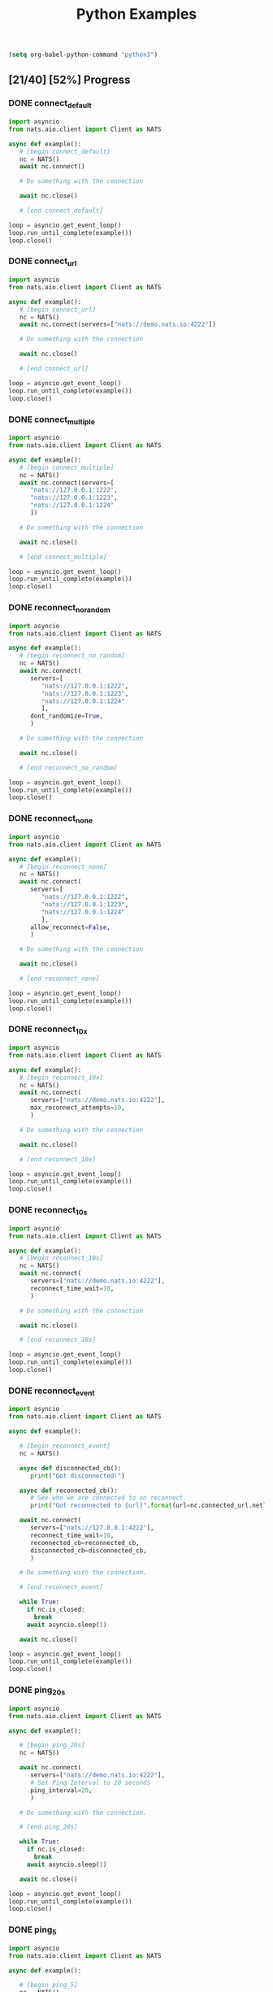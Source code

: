 #+TITLE: Python Examples
#+startup: showeverything
#+property: header-args :results output

#+BEGIN_SRC emacs-lisp
(setq org-babel-python-command "python3")
#+END_SRC

** [21/40] [52%] Progress

*** DONE connect_default

#+BEGIN_SRC python :tangle connect_default.py
import asyncio
from nats.aio.client import Client as NATS

async def example():
   # [begin connect_default]
   nc = NATS()
   await nc.connect()

   # Do something with the connection

   await nc.close()

   # [end connect_default]

loop = asyncio.get_event_loop()
loop.run_until_complete(example())
loop.close()
#+END_SRC

#+RESULTS:

*** DONE connect_url

#+BEGIN_SRC python :tangle connect_url.py
import asyncio
from nats.aio.client import Client as NATS

async def example():
   # [begin connect_url]
   nc = NATS()
   await nc.connect(servers=["nats://demo.nats.io:4222"])

   # Do something with the connection

   await nc.close()

   # [end connect_url]

loop = asyncio.get_event_loop()
loop.run_until_complete(example())
loop.close()
#+END_SRC

#+RESULTS:

*** COMMENT connect_options

#+BEGIN_SRC python :tangle connect_url.py
import asyncio
from nats.aio.client import Client as NATS

async def example():
   # [begin connect_url]
   nc = NATS()
   await nc.connect(servers=["nats://demo.nats.io:4222"])

   # Do something with the connection

   await nc.close()

   # [end connect_url]

loop = asyncio.get_event_loop()
loop.run_until_complete(example())
loop.close()
#+END_SRC

*** DONE connect_multiple

#+BEGIN_SRC python :tangle connect_multiple.py
import asyncio
from nats.aio.client import Client as NATS

async def example():
   # [begin connect_multiple]
   nc = NATS()
   await nc.connect(servers=[
      "nats://127.0.0.1:1222",
      "nats://127.0.0.1:1223",
      "nats://127.0.0.1:1224"
      ])

   # Do something with the connection

   await nc.close()

   # [end connect_multiple]

loop = asyncio.get_event_loop()
loop.run_until_complete(example())
loop.close()
#+END_SRC

#+RESULTS:

*** DONE reconnect_no_random

#+BEGIN_SRC python :tangle reconnect_no_random.py
import asyncio
from nats.aio.client import Client as NATS

async def example():
   # [begin reconnect_no_random]
   nc = NATS()
   await nc.connect(
      servers=[
         "nats://127.0.0.1:1222",
         "nats://127.0.0.1:1223",
         "nats://127.0.0.1:1224"
         ],
      dont_randomize=True,
      )

   # Do something with the connection

   await nc.close()

   # [end reconnect_no_random]

loop = asyncio.get_event_loop()
loop.run_until_complete(example())
loop.close()
#+END_SRC

#+RESULTS:

*** DONE reconnect_none

#+BEGIN_SRC python :tangle reconnect_none.py
import asyncio
from nats.aio.client import Client as NATS

async def example():
   # [begin reconnect_none]
   nc = NATS()
   await nc.connect(
      servers=[
         "nats://127.0.0.1:1222",
         "nats://127.0.0.1:1223",
         "nats://127.0.0.1:1224"
         ],
      allow_reconnect=False,
      )

   # Do something with the connection

   await nc.close()

   # [end reconnect_none]

loop = asyncio.get_event_loop()
loop.run_until_complete(example())
loop.close()
#+END_SRC

#+RESULTS:

*** DONE reconnect_10x

#+BEGIN_SRC python :tangle reconnect_10x.py
import asyncio
from nats.aio.client import Client as NATS

async def example():
   # [begin reconnect_10x]
   nc = NATS()
   await nc.connect(
      servers=["nats://demo.nats.io:4222"],
      max_reconnect_attempts=10,
      )

   # Do something with the connection

   await nc.close()

   # [end reconnect_10x]

loop = asyncio.get_event_loop()
loop.run_until_complete(example())
loop.close()
#+END_SRC

#+RESULTS:

*** COMMENT reconnect_5mb

#+BEGIN_SRC python :tangle reconnect_5mb.py
import asyncio
from nats.aio.client import Client as NATS

async def example():
   # [begin reconnect_5mb]
   nc = NATS()
   await nc.connect(
      servers=["nats://demo.nats.io:4222"],
      max_reconnect_attempts=10,
      )

   # Do something with the connection

   await nc.close()

   # [end reconnect_5mb]

loop = asyncio.get_event_loop()
loop.run_until_complete(example())
loop.close()
#+END_SRC

*** DONE reconnect_10s

#+BEGIN_SRC python :tangle reconnect_10s.py
import asyncio
from nats.aio.client import Client as NATS

async def example():
   # [begin reconnect_10s]
   nc = NATS()
   await nc.connect(
      servers=["nats://demo.nats.io:4222"],
      reconnect_time_wait=10,
      )

   # Do something with the connection

   await nc.close()

   # [end reconnect_10s]

loop = asyncio.get_event_loop()
loop.run_until_complete(example())
loop.close()
#+END_SRC

#+RESULTS:

*** DONE reconnect_event

#+BEGIN_SRC python :tangle reconnect_event.py
import asyncio
from nats.aio.client import Client as NATS

async def example():

   # [begin reconnect_event]
   nc = NATS()

   async def disconnected_cb():
      print("Got disconnected!")

   async def reconnected_cb():
      # See who we are connected to on reconnect.
      print("Got reconnected to {url}".format(url=nc.connected_url.netloc))

   await nc.connect(
      servers=["nats://127.0.0.1:4222"],
      reconnect_time_wait=10,
      reconnected_cb=reconnected_cb,
      disconnected_cb=disconnected_cb,
      )

   # Do something with the connection.

   # [end reconnect_event]

   while True:
     if nc.is_closed:
       break
     await asyncio.sleep(1)

   await nc.close()

loop = asyncio.get_event_loop()
loop.run_until_complete(example())
loop.close()
#+END_SRC

*** DONE ping_20s

#+BEGIN_SRC python :tangle ping_20s.py
import asyncio
from nats.aio.client import Client as NATS

async def example():

   # [begin ping_20s]
   nc = NATS()

   await nc.connect(
      servers=["nats://demo.nats.io:4222"],
      # Set Ping Interval to 20 seconds
      ping_interval=20,
      )

   # Do something with the connection.

   # [end ping_20s]

   while True:
     if nc.is_closed:
       break
     await asyncio.sleep(1)

   await nc.close()

loop = asyncio.get_event_loop()
loop.run_until_complete(example())
loop.close()
#+END_SRC

*** DONE ping_5

#+BEGIN_SRC python :tangle ping_5.py
import asyncio
from nats.aio.client import Client as NATS

async def example():

   # [begin ping_5]
   nc = NATS()

   await nc.connect(
      servers=["nats://127.0.0.1:4222"],
      # Set maximum number of PINGs out without getting a PONG back
      # before the connection will be disconnected as a stale connection.
      max_outstanding_pings=5,
      ping_interval=1,
      )

   # Do something with the connection.

   # [end ping_5]

   while True:
     if nc.is_closed:
       break
     await asyncio.sleep(1)

   await nc.close()

loop = asyncio.get_event_loop()
loop.run_until_complete(example())
loop.close()
#+END_SRC

*** DONE max_payload

#+BEGIN_SRC python :tangle max_payload.py
import asyncio
from nats.aio.client import Client as NATS

async def example():

   # [begin max_payload]
   nc = NATS()

   await nc.connect(servers=["nats://demo.nats.io:4222"])

   print("Maximum payload is %d bytes" % nc.max_payload)

   # Do something with the max payload.

   # [end max_payload]

   await nc.close()

loop = asyncio.get_event_loop()
loop.run_until_complete(example())
loop.close()
#+END_SRC

#+RESULTS:
: Maximum payload is 1048576 bytes

*** COMMENT control_2k
*** COMMENT no_echo
*** DONE connect_pedantic

#+BEGIN_SRC python :tangle connect_pedantic.py
import asyncio
from nats.aio.client import Client as NATS

async def example():

   # [begin connect_pedantic]
   nc = NATS()

   await nc.connect(servers=["nats://127.0.0.1:4222"], pedantic=True)

   # Do something with the connection.

   # [end connect_pedantic]

   await nc.close()

loop = asyncio.get_event_loop()
loop.run_until_complete(example())
loop.close()
#+END_SRC

#+RESULTS:

*** DONE connect_verbose

#+BEGIN_SRC python :tangle connect_verbose.py
import asyncio
from nats.aio.client import Client as NATS

async def example():

   # [begin connect_verbose]
   nc = NATS()

   await nc.connect(servers=["nats://127.0.0.1:4222"], verbose=True)

   # Do something with the connection.

   # [end connect_verbose]

   await nc.close()

loop = asyncio.get_event_loop()
loop.run_until_complete(example())
loop.close()
#+END_SRC

#+RESULTS:

*** DONE connect_name

#+BEGIN_SRC python :tangle connect_name.py
import asyncio
from nats.aio.client import Client as NATS

async def example():

   # [begin connect_name]
   nc = NATS()

   await nc.connect(servers=["nats://127.0.0.1:4222"], name="my-connection")

   # Do something with the connection.

   # [end connect_name]

   await nc.close()

loop = asyncio.get_event_loop()
loop.run_until_complete(example())
loop.close()
#+END_SRC

#+RESULTS:

*** DONE connect_tls

#+BEGIN_SRC python :tangle connect_tls.py
import asyncio
import ssl
from nats.aio.client import Client as NATS

async def example():

   # [begin connect_tls]
   nc = NATS()

   ssl_ctx = ssl.create_default_context(purpose=ssl.Purpose.SERVER_AUTH)
   ssl_ctx.load_verify_locations('ca.pem')
   ssl_ctx.load_cert_chain(certfile='client-cert.pem',
                           keyfile='client-key.pem')
   await nc.connect(io_loop=loop, tls=ssl_ctx)

   await nc.connect(servers=["nats://127.0.0.1:4222"], tls=ssl_ctx)

   # Do something with the connection.

   # [end connect_tls]

   await nc.close()

loop = asyncio.get_event_loop()
loop.run_until_complete(example())
loop.close()
#+END_SRC

*** COMMENT connect_tls_url
*** DONE connect_userpass

#+BEGIN_SRC python :tangle connect_userpass.py
import asyncio
from nats.aio.client import Client as NATS

async def example():

   # [begin connect_userpass]
   nc = NATS()

   await nc.connect(servers=["nats://myname:password@127.0.0.1:4222"])

   # Do something with the connection.

   # [end connect_userpass]

   await nc.close()

loop = asyncio.get_event_loop()
loop.run_until_complete(example())
loop.close()
#+END_SRC

*** DONE connect_userpass_url

#+BEGIN_SRC python :tangle connect_userpass_url.py
import asyncio
from nats.aio.client import Client as NATS

async def example():

   # [begin connect_userpass_url]
   nc = NATS()

   await nc.connect(servers=["nats://myname:password@127.0.0.1:4222"])

   # Do something with the connection.

   # [end connect_userpass_url]

   await nc.close()

loop = asyncio.get_event_loop()
loop.run_until_complete(example())
loop.close()
#+END_SRC

#+RESULTS:

*** DONE connect_token

#+BEGIN_SRC python :tangle connect_token.py
import asyncio
from nats.aio.client import Client as NATS

async def example():

   # [begin connect_token]
   nc = NATS()

   await nc.connect(servers=["nats://mytoken@127.0.0.1:4222"])

   # Do something with the connection.

   # [end connect_token]

   await nc.close()

loop = asyncio.get_event_loop()
loop.run_until_complete(example())
loop.close()
#+END_SRC

#+RESULTS:

*** DONE connect_token_url

#+BEGIN_SRC python :tangle connect_token_url.py
import asyncio
from nats.aio.client import Client as NATS

async def example():

   # [begin connect_token_url]
   nc = NATS()

   await nc.connect(servers=["nats://mytoken@127.0.0.1:4222"])

   # Do something with the connection.

   # [end connect_token_url]

   await nc.close()

loop = asyncio.get_event_loop()
loop.run_until_complete(example())
loop.close()
#+END_SRC

*** DONE publish_bytes

#+BEGIN_SRC python :tangle publish_bytes.py
import asyncio
from nats.aio.client import Client as NATS

async def example():

   # [begin publish_bytes]
   nc = NATS()

   await nc.connect(servers=["nats://127.0.0.1:4222"])

   await nc.publish("updates", b'All is Well')

   # [end publish_bytes]

   await nc.close()

loop = asyncio.get_event_loop()
loop.run_until_complete(example())
loop.close()
#+END_SRC

#+RESULTS:

*** DONE publish_json

#+BEGIN_SRC python :tangle publish_json.py
import asyncio
import json
from nats.aio.client import Client as NATS

async def example():

   # [begin publish_json]
   nc = NATS()

   await nc.connect(servers=["nats://127.0.0.1:4222"])

   await nc.publish("updates", json.dumps({"symbol": "GOOG", "price": 1200 }).encode())

   # [end publish_json]

   await nc.close()

loop = asyncio.get_event_loop()
loop.run_until_complete(example())
loop.close()
#+END_SRC

#+RESULTS:

*** DONE publish_with_reply

#+BEGIN_SRC python :tangle publish_with_reply.py
import asyncio
import json
from nats.aio.client import Client as NATS
from nats.aio.utils import new_inbox

async def example():

   # [begin publish_with_reply]
   nc = NATS()

   future = asyncio.Future()

   async def sub(msg):
     nonlocal future
     future.set_result(msg)

   await nc.connect(servers=["nats://127.0.0.1:4222"])
   await nc.subscribe("time", cb=sub)

   unique_reply_to = new_inbox()
   await nc.publish_request("time", unique_reply_to, b'')

   # Use the response
   msg = await asyncio.wait_for(future, 1)
   print("Reply:", msg)

   # [end publish_with_reply]

   await nc.close()

loop = asyncio.get_event_loop()
loop.run_until_complete(example())
loop.close()
#+END_SRC

#+RESULTS:
: Reply: <Msg: subject='time' reply='_INBOX.a91d4fcb94225c12419632fb4' data='...'>

*** DONE request_reply

#+BEGIN_SRC python :tangle request_reply.py
import asyncio
import json
from nats.aio.client import Client as NATS
from nats.aio.utils import new_inbox

async def example():

   # [begin request_reply]
   nc = NATS()

   async def sub(msg):
     await nc.publish(msg.reply, b'response')

   await nc.connect(servers=["nats://127.0.0.1:4222"])
   await nc.subscribe("time", cb=sub)

   # Send the request
   try:
     msg = await nc.request("time", b'', timeout=1)
     # Use the response
     print("Reply:", msg)
   except asyncio.TimeoutError:
     print("Timed out waiting for response")

   # [end request_reply]

   await nc.close()

loop = asyncio.get_event_loop()
loop.run_until_complete(example())
loop.close()
#+END_SRC

#+RESULTS:
: Reply: <Msg: subject='_INBOX.fh3njTclrpUDMuSj6ntDwz.fh3njTclrpUDjySj6ntDwz' reply='' data='response...'>

*** TODO flush
*** TODO subscribe_sync
*** TODO subscribe_async
*** TODO subscribe_w_reply
*** TODO unsubscribe
*** TODO unsubscribe_auto
*** TODO subscribe_json
*** TODO subscribe_star
*** TODO subscribe_arrow
*** TODO subscribe_queue
*** TODO wildcard_tester
*** TODO connection_listener
*** TODO servers_added
*** TODO error_listener
*** TODO connect_status
*** TODO slow_pending_limits
*** TODO slow_listener      
